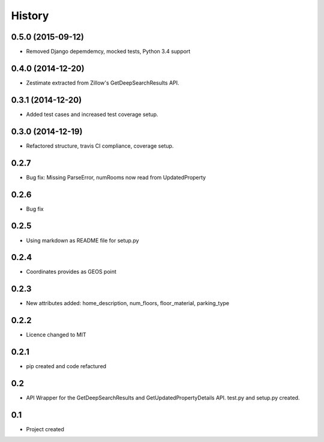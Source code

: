 .. :changelog:

History
-------

0.5.0 (2015-09-12)
++++++++++++++++++

* Removed Django depemdemcy, mocked tests, Python 3.4 support

0.4.0 (2014-12-20)
++++++++++++++++++

* Zestimate extracted from Zillow's GetDeepSearchResults API.

0.3.1 (2014-12-20)
++++++++++++++++++

* Added test cases and increased test coverage setup.

0.3.0 (2014-12-19)
++++++++++++++++++

* Refactored structure, travis CI compliance, coverage setup.

0.2.7
++++++++++++++++++

* Bug fix: Missing ParseError, numRooms now read from UpdatedProperty

0.2.6
++++++++++++++++++

* Bug fix

0.2.5
++++++++++++++++++

* Using markdown as README file for setup.py

0.2.4
++++++++++++++++++

* Coordinates provides as GEOS point

0.2.3
++++++++++++++++++

* New attributes added: home_description, num_floors, floor_material, parking_type

0.2.2
++++++++++++++++++

* Licence changed to MIT

0.2.1
++++++++++++++++++

* pip created and code refactured

0.2
++++++++++++++++++

* API Wrapper for the GetDeepSearchResults and GetUpdatedPropertyDetails API. test.py and setup.py created.

0.1
++++++++++++++++++

* Project created